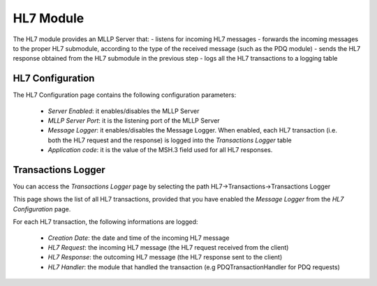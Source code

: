 HL7 Module
##########

The HL7 module provides an MLLP Server that:
- listens for incoming HL7 messages
- forwards the incoming messages to the proper HL7 submodule, according to the type of the received message (such as the PDQ module) 
- sends the HL7 response obtained from the HL7 submodule in the previous step
- logs all the HL7 transactions to a logging table

HL7 Configuration
*****************

The HL7 Configuration page contains the following configuration parameters:

 - *Server Enabled*: it enables/disables the MLLP Server
 - *MLLP Server Port*: it is the listening port of the MLLP Server 
 - *Message Logger*: it enables/disables the Message Logger. When enabled, each HL7 transaction (i.e. both the HL7 request and the response) is logged into the *Transactions Logger* table
 - *Application code*: it is the value of the MSH.3 field used for all HL7 responses.

Transactions Logger
*******************

You can access the *Transactions Logger* page by selecting the path HL7->Transactions->Transactions Logger

This page shows the list of all HL7 transactions, provided that you have enabled the *Message Logger* from the *HL7 Configuration* page.

For each HL7 transaction, the following informations are logged:

 - *Creation Date*: the date and time of the incoming HL7 message
 - *HL7 Request*: the incoming HL7 message (the HL7 request received from the client)
 - *HL7 Response*: the outcoming HL7 message (the HL7 response sent to the client)
 - *HL7 Handler*: the module that handled the transaction (e.g PDQTransactionHandler for PDQ requests)